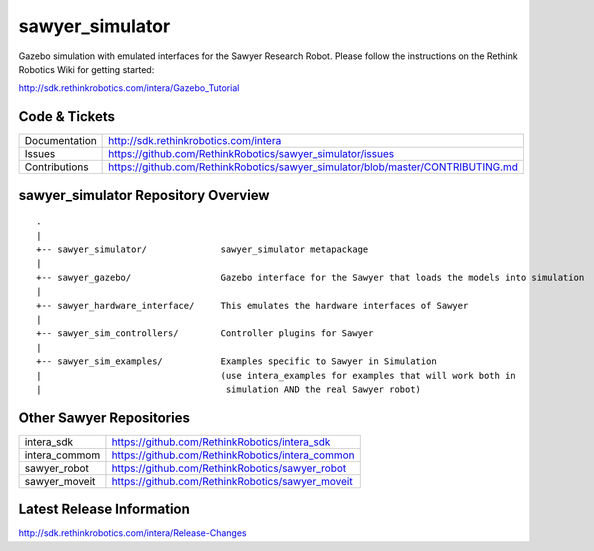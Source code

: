 sawyer_simulator
================


Gazebo simulation with emulated interfaces for the Sawyer Research Robot. Please follow the instructions on the Rethink Robotics Wiki for getting started:

http://sdk.rethinkrobotics.com/intera/Gazebo_Tutorial

Code & Tickets
--------------

+-----------------+----------------------------------------------------------------------------------+
| Documentation   | http://sdk.rethinkrobotics.com/intera                                            |
+-----------------+----------------------------------------------------------------------------------+
| Issues          | https://github.com/RethinkRobotics/sawyer_simulator/issues                       |
+-----------------+----------------------------------------------------------------------------------+
| Contributions   | https://github.com/RethinkRobotics/sawyer_simulator/blob/master/CONTRIBUTING.md  |
+-----------------+----------------------------------------------------------------------------------+

sawyer_simulator Repository Overview
------------------------------------

::

     .
     |
     +-- sawyer_simulator/              sawyer_simulator metapackage
     |
     +-- sawyer_gazebo/                 Gazebo interface for the Sawyer that loads the models into simulation
     |
     +-- sawyer_hardware_interface/     This emulates the hardware interfaces of Sawyer 
     | 
     +-- sawyer_sim_controllers/        Controller plugins for Sawyer
     |
     +-- sawyer_sim_examples/           Examples specific to Sawyer in Simulation
     |                                  (use intera_examples for examples that will work both in
     |                                   simulation AND the real Sawyer robot)

Other Sawyer Repositories
-------------------------
+------------------+-----------------------------------------------------+
| intera_sdk       | https://github.com/RethinkRobotics/intera_sdk       |
+------------------+-----------------------------------------------------+
| intera_commom    | https://github.com/RethinkRobotics/intera_common    |
+------------------+-----------------------------------------------------+
| sawyer_robot     | https://github.com/RethinkRobotics/sawyer_robot     |
+------------------+-----------------------------------------------------+
| sawyer_moveit    | https://github.com/RethinkRobotics/sawyer_moveit    |
+------------------+-----------------------------------------------------+

Latest Release Information
--------------------------

http://sdk.rethinkrobotics.com/intera/Release-Changes

